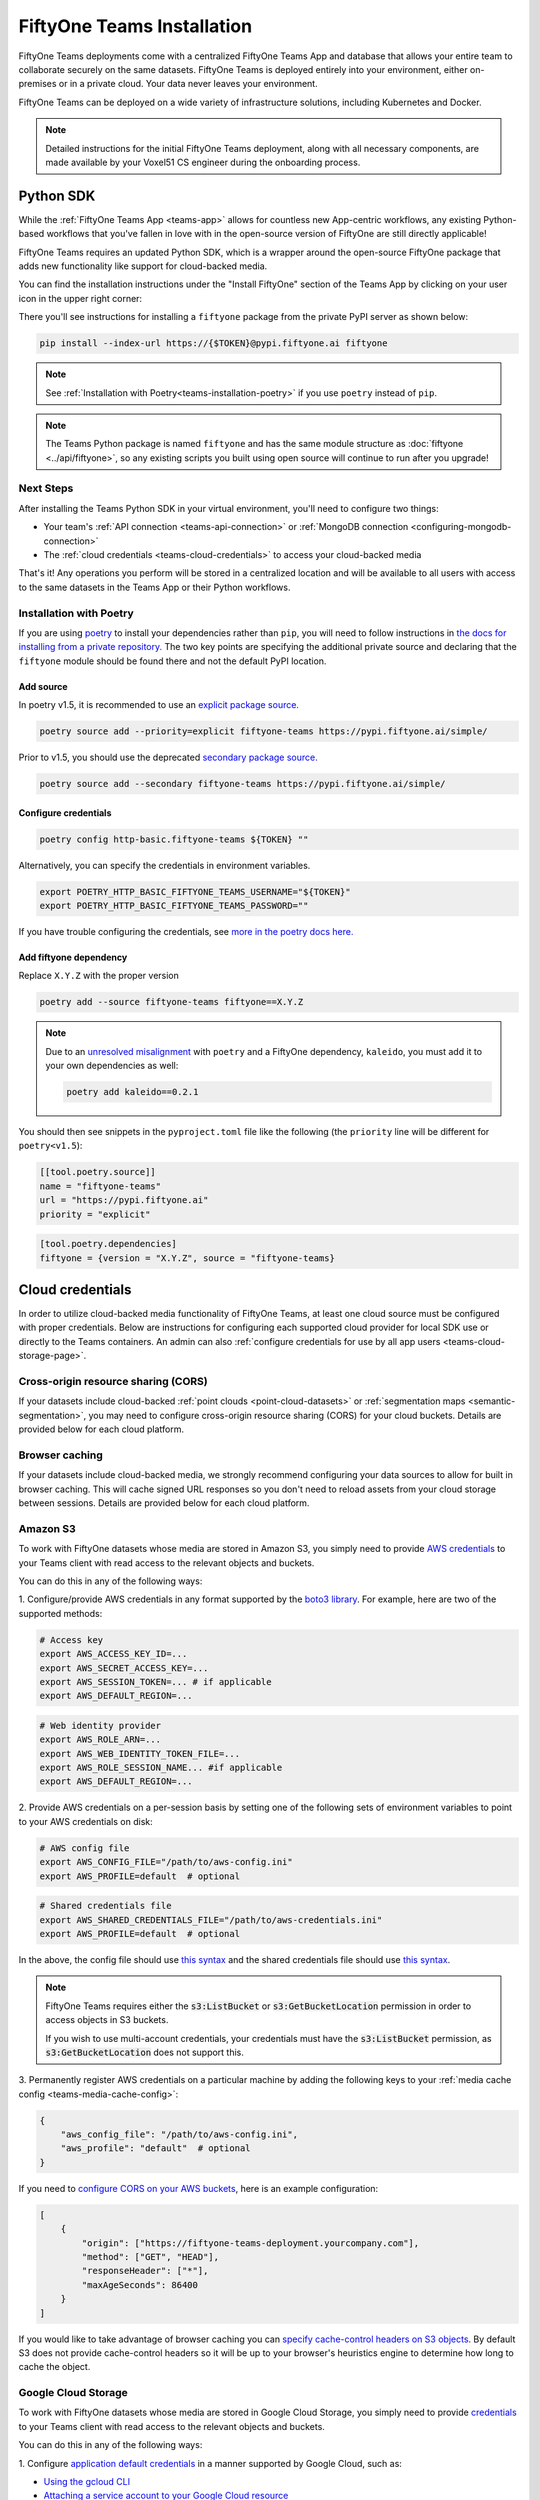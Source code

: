 .. _teams-installation:

FiftyOne Teams Installation
===========================

.. default-role:: code

FiftyOne Teams deployments come with a centralized FiftyOne Teams App and
database that allows your entire team to collaborate securely on the same
datasets. FiftyOne Teams is deployed entirely into your environment, either
on-premises or in a private cloud. Your data never leaves your environment.

FiftyOne Teams can be deployed on a wide variety of infrastructure solutions,
including Kubernetes and Docker.

.. note::

    Detailed instructions for the initial FiftyOne Teams deployment, along with
    all necessary components, are made available by your Voxel51 CS engineer
    during the onboarding process.

.. _teams-python-sdk:

Python SDK
----------

While the :ref:`FiftyOne Teams App <teams-app>` allows for countless new
App-centric workflows, any existing Python-based workflows that you've fallen
in love with in the open-source version of FiftyOne are still directly
applicable!

FiftyOne Teams requires an updated Python SDK, which is a wrapper around the
open-source FiftyOne package that adds new functionality like support for
cloud-backed media.

You can find the installation instructions under the "Install FiftyOne" section
of the Teams App by clicking on your user icon in the upper right corner:

.. image:: /images/teams/install_fiftyone.png
   :alt: install-teams
   :align: center
   :width: 300

There you'll see instructions for installing a ``fiftyone`` package from the
private PyPI server as shown below:

.. code-block:: shell

    pip install --index-url https://{$TOKEN}@pypi.fiftyone.ai fiftyone

.. note::

    See :ref:`Installation with Poetry<teams-installation-poetry>` if you use
    ``poetry`` instead of ``pip``.

.. note::

   The Teams Python package is named ``fiftyone`` and has the same module
   structure as :doc:`fiftyone <../api/fiftyone>`, so any existing scripts you
   built using open source will continue to run after you upgrade!

Next Steps
__________

After installing the Teams Python SDK in your virtual environment, you'll need
to configure two things:

*   Your team's :ref:`API connection <teams-api-connection>` or
    :ref:`MongoDB connection <configuring-mongodb-connection>`

*   The :ref:`cloud credentials <teams-cloud-credentials>` to access your
    cloud-backed media

That's it! Any operations you perform will be stored in a centralized location
and will be available to all users with access to the same datasets in the
Teams App or their Python workflows.

.. _teams-installation-poetry:

Installation with Poetry
________________________

If you  are using `poetry <https://python-poetry.org/>`_ to install your
dependencies rather than ``pip``, you will need to follow instructions in
`the docs for installing from a private repository. <https://python-poetry.org/docs/repositories/#installing-from-private-package-sources>`_
The two key points are specifying the additional private source and declaring
that the ``fiftyone`` module should be found there and not the default PyPI
location.

Add source
~~~~~~~~~~

In poetry v1.5, it is recommended to use an
`explicit package source. <https://python-poetry.org/docs/repositories/#explicit-package-sources>`_

.. code-block:: shell

    poetry source add --priority=explicit fiftyone-teams https://pypi.fiftyone.ai/simple/

Prior to v1.5, you should use the deprecated
`secondary package source. <https://python-poetry.org/docs/1.4/repositories/#secondary-package-sources>`_

.. code-block:: shell

    poetry source add --secondary fiftyone-teams https://pypi.fiftyone.ai/simple/

Configure credentials
~~~~~~~~~~~~~~~~~~~~~

.. code-block:: shell

    poetry config http-basic.fiftyone-teams ${TOKEN} ""

Alternatively, you can specify the credentials in environment variables.

.. code-block:: shell

    export POETRY_HTTP_BASIC_FIFTYONE_TEAMS_USERNAME="${TOKEN}"
    export POETRY_HTTP_BASIC_FIFTYONE_TEAMS_PASSWORD=""

If you have trouble configuring the credentials, see
`more in the poetry docs here. <https://python-poetry.org/docs/repositories/#configuring-credentials>`_

Add fiftyone dependency
~~~~~~~~~~~~~~~~~~~~~~~

Replace ``X.Y.Z`` with the proper version

.. code-block::

    poetry add --source fiftyone-teams fiftyone==X.Y.Z

.. note::

    Due to an `unresolved misalignment <https://github.com/python-poetry/poetry/issues/4046>`_
    with ``poetry`` and a FiftyOne dependency, ``kaleido``, you must add it
    to your own dependencies as well:

    .. code-block::

        poetry add kaleido==0.2.1

You should then see snippets in the ``pyproject.toml`` file like the following
(the ``priority`` line will be different for ``poetry<v1.5``):

.. code-block:: toml

    [[tool.poetry.source]]
    name = "fiftyone-teams"
    url = "https://pypi.fiftyone.ai"
    priority = "explicit"

.. code-block:: toml

    [tool.poetry.dependencies]
    fiftyone = {version = "X.Y.Z", source = "fiftyone-teams}

.. _teams-cloud-credentials:

Cloud credentials
-----------------

In order to utilize cloud-backed media functionality of FiftyOne Teams, at
least one cloud source must be configured with proper credentials. Below are
instructions for configuring each supported cloud provider for local SDK use
or directly to the Teams containers. An admin can also :ref:`configure
credentials for use by all app users <teams-cloud-storage-page>`.

.. _teams-cors:

Cross-origin resource sharing (CORS)
____________________________________

If your datasets include cloud-backed
:ref:`point clouds <point-cloud-datasets>` or
:ref:`segmentation maps <semantic-segmentation>`, you may need to configure
cross-origin resource sharing (CORS) for your cloud buckets. Details are
provided below for each cloud platform.

Browser caching
_______________

If your datasets include cloud-backed media, we strongly recommend configuring your data
sources to allow for built in browser caching. This will cache signed URL responses
so you don't need to reload assets from your cloud storage between sessions.
Details are provided below for each cloud platform.

.. _teams-amazon-s3:

Amazon S3
_________

To work with FiftyOne datasets whose media are stored in Amazon S3, you simply
need to provide
`AWS credentials <https://boto3.amazonaws.com/v1/documentation/api/latest/guide/configuration.html#using-a-configuration-file>`_
to your Teams client with read access to the relevant objects and buckets.

You can do this in any of the following ways:

1. Configure/provide AWS credentials in any format supported by the
`boto3 library <https://boto3.amazonaws.com/v1/documentation/api/latest/guide/credentials.html#configuring-credentials>`_.
For example, here are two of the supported methods:

.. code-block:: shell

    # Access key
    export AWS_ACCESS_KEY_ID=...
    export AWS_SECRET_ACCESS_KEY=...
    export AWS_SESSION_TOKEN=... # if applicable
    export AWS_DEFAULT_REGION=...

.. code-block:: shell

    # Web identity provider
    export AWS_ROLE_ARN=...
    export AWS_WEB_IDENTITY_TOKEN_FILE=...
    export AWS_ROLE_SESSION_NAME... #if applicable
    export AWS_DEFAULT_REGION=...

2. Provide AWS credentials on a per-session basis by setting one of the
following sets of environment variables to point to your AWS credentials on
disk:

.. code-block:: shell

    # AWS config file
    export AWS_CONFIG_FILE="/path/to/aws-config.ini"
    export AWS_PROFILE=default  # optional

.. code-block:: shell

    # Shared credentials file
    export AWS_SHARED_CREDENTIALS_FILE="/path/to/aws-credentials.ini"
    export AWS_PROFILE=default  # optional

In the above, the config file should use
`this syntax <https://boto3.amazonaws.com/v1/documentation/api/latest/guide/configuration.html#using-a-configuration-file>`_
and the shared credentials file should use
`this syntax <https://boto3.amazonaws.com/v1/documentation/api/latest/guide/credentials.html#shared-credentials-file>`_.

.. note::

    FiftyOne Teams requires either the `s3:ListBucket` or
    `s3:GetBucketLocation` permission in order to access objects in S3 buckets.

    If you wish to use multi-account credentials, your credentials must have
    the `s3:ListBucket` permission, as `s3:GetBucketLocation` does not support
    this.

3. Permanently register AWS credentials on a particular machine by adding the
following keys to your :ref:`media cache config <teams-media-cache-config>`:

.. code-block:: json

    {
        "aws_config_file": "/path/to/aws-config.ini",
        "aws_profile": "default"  # optional
    }

If you need to `configure CORS on your AWS buckets <https://docs.aws.amazon.com/AmazonS3/latest/userguide/enabling-cors-examples.html>`_,
here is an example configuration:

.. code-block:: json

    [
        {
            "origin": ["https://fiftyone-teams-deployment.yourcompany.com"],
            "method": ["GET", "HEAD"],
            "responseHeader": ["*"],
            "maxAgeSeconds": 86400
        }
    ]

If you would like to take advantage of browser caching you can
`specify cache-control headers on S3 objects <https://docs.aws.amazon.com/whitepapers/latest/build-static-websites-aws/controlling-how-long-amazon-s3-content-is-cached-by-amazon-cloudfront.html#specify-cache-control-headers>`_.
By default S3 does not provide cache-control headers so it will be up to your browser's
heuristics engine to determine how long to cache the object.

.. _teams-google-cloud:

Google Cloud Storage
____________________

To work with FiftyOne datasets whose media are stored in Google Cloud Storage,
you simply need to provide `credentials <https://cloud.google.com/docs/authentication>`_
to your Teams client with read access to the relevant objects and buckets.

You can do this in any of the following ways:

1. Configure
`application default credentials <https://cloud.google.com/docs/authentication/application-default-credentials>`_
in a manner supported by Google Cloud, such as:

- `Using the gcloud CLI <https://cloud.google.com/docs/authentication/application-default-credentials#personal>`_
- `Attaching a service account to your Google Cloud resource <https://cloud.google.com/docs/authentication/application-default-credentials#attached-sa>`_

2. Provide GCS credentials on a per-session basis by setting the following
environment variables to point to your GCS credentials on disk:

.. code-block:: shell

    export GOOGLE_APPLICATION_CREDENTIALS="/path/to/gcp-credentials.json"

3. Permanently register GCS credentials on a particular machine by adding the
following keys to your :ref:`media cache config <teams-media-cache-config>`:

.. code-block:: json

    {
        "google_application_credentials": "/path/to/gcp-credentials.json"
    }

In the above, the credentials file can contain any format supported by
`google.auth.load_credentials_from_file() <https://google-auth.readthedocs.io/en/master/reference/google.auth.html#google.auth.load_credentials_from_file>`_,
which includes a service account key, stored authorized user credentials, or
external account credentials.

If you need to `configure CORS on your GCP buckets <https://cloud.google.com/storage/docs/using-cors>`_,
here is an example configuration:

.. code-block:: json

    [
        {
            "origin": ["https://fiftyone-teams-deployment.yourcompany.com"],
            "method": ["GET", "HEAD"],
            "responseHeader": ["*"],
            "maxAgeSeconds": 3600
        }
    ]

If you would like to take advantage of browser caching you can
`specify cache-control headers on GCP content <https://cloud.google.com/storage/docs/metadata#cache-control>`_.
By default GCP sets the max-age=0 seconds meaning no caching will occur.

.. _teams-azure:

Microsoft Azure
_______________

To work with FiftyOne datasets whose media are stored in Azure Storage, you
simply need to provide
`Azure credentials <https://learn.microsoft.com/en-us/azure/storage/blobs/authorize-data-operations-cli>`_
to your Teams client with read access to the relevant objects and containers.

You can do this in any of the following ways:

1. Provide your Azure credentials in any manner recognized by
`azure.identity.DefaultAzureCredential <https://learn.microsoft.com/en-us/python/api/azure-identity/azure.identity.defaultazurecredential?view=azure-python>`_

2. Provide your Azure credentials on a per-session basis by setting any group
of environment variables shown below:

.. code-block:: shell

    # Option 1
    export AZURE_STORAGE_CONNECTION_STRING=...
    export AZURE_ALIAS=...  # optional

.. code-block:: shell

    # Option 2
    export AZURE_STORAGE_ACCOUNT=...
    export AZURE_STORAGE_KEY=...
    export AZURE_ALIAS=...  # optional

.. code-block:: shell

    # Option 3
    export AZURE_STORAGE_ACCOUNT=...
    export AZURE_CLIENT_ID=...
    export AZURE_CLIENT_SECRET=...
    export AZURE_TENANT_ID=...
    export AZURE_ALIAS=...  # optional

3. Provide Azure credentials on a per-session basis by setting the following
environment variables to point to your Azure credentials on disk:

.. code-block:: shell

    export AZURE_CREDENTIALS_FILE=/path/to/azure-credentials.ini
    export AZURE_PROFILE=default  # optional

4. Permanently register Azure credentials on a particular machine by adding the
following keys to your :ref:`media cache config <teams-media-cache-config>`:

.. code-block:: json

    {
        "azure_credentials_file": "/path/to/azure-credentials.ini",
        "azure_profile": "default"  # optional
    }

In the options above, the `.ini` file should have syntax similar to one of
the following:

.. code-block:: shell

    [default]
    conn_str = ...
    alias = ...  # optional

.. code-block:: shell

    [default]
    account_name = ...
    account_key = ...
    alias = ...  # optional

.. code-block:: shell

    [default]
    account_name = ...
    client_id = ...
    secret = ...
    tenant = ...
    alias = ...  # optional

When populating samples with Azure Storage filepaths, you can either specify
paths by their full URL:

.. code-block:: python

    filepath = "https://${account_name}.blob.core.windows.net/container/path/to/object.ext"

    # For example
    filepath = "https://voxel51.blob.core.windows.net/test-container/image.jpg"

or, if you have defined an alias in your config, you may instead prefix the
alias:

.. code-block:: python

    filepath = "${alias}://container/path/to/object.ext"

    # For example
    filepath = "az://test-container/image.jpg"

.. note::

    If you use a
    `custom Azure domain <https://learn.microsoft.com/en-us/azure/storage/blobs/storage-custom-domain-name?tabs=azure-portal>`_,
    you can provide it by setting the
    `AZURE_STORAGE_ACCOUNT_URL` environment variable or by including the
    `account_url` key in your credentials `.ini` file.

If you would like to take advantage of browser caching you can
`specify cache-control headers on Azure blobs <https://learn.microsoft.com/en-us/azure/cdn/cdn-manage-expiration-of-blob-content#setting-cache-control-headers-by-using-azure-powershell>`_.
By default Azure does not provide cache-control headers so it will be up to your browser's
heuristics engine to determine how long to cache the object.

.. _teams-minio:

MinIO
_____

To work with FiftyOne datasets whose media are stored in
`MinIO <https://min.io/>`_, you simply need to provide the credentials to your
Teams client with read access to the relevant objects and buckets.

You can do this in any of the following ways:

1. Provide your MinIO credentials on a per-session basis by setting the
individual environment variables shown below:

.. code-block:: shell

    export MINIO_ACCESS_KEY=...
    export MINIO_SECRET_ACCESS_KEY=...
    export MINIO_ENDPOINT_URL=...
    export MINIO_ALIAS=...  # optional
    export MINIO_REGION=...  # if applicable

2. Provide MinIO credentials on a per-session basis by setting the following
environment variables to point to your MinIO credentials on disk:

.. code-block:: shell

    export MINIO_CONFIG_FILE=/path/to/minio-config.ini
    export MINIO_PROFILE=default  # optional

3. Permanently register MinIO credentials on a particular machine by adding the
following keys to your :ref:`media cache config <teams-media-cache-config>`:

.. code-block:: json

    {
        "minio_config_file": "/path/to/minio-config.ini",
        "minio_profile": "default"  # optional
    }

In the options above, the `.ini` file should have syntax similar the following:

.. code-block:: shell

    [default]
    access_key = ...
    secret_access_key = ...
    endpoint_url = ...
    alias = ...  # optional
    region = ...  # if applicable

When populating samples with MinIO filepaths, you can either specify paths by
prefixing your MinIO endpoint URL:

.. code-block:: python

    filepath = "${endpoint_url}/bucket/path/to/object.ext"

    # For example
    filepath = "https://voxel51.min.io/test-bucket/image.jpg"

or, if you have defined an alias in your config, you may instead prefix the
alias:

.. code-block:: python

    filepath = "${alias}://bucket/path/to/object.ext"

    # For example
    filepath = "minio://test-bucket/image.jpg"

If you would like to take advantage of browser caching you can
`specify cache-control headers on MinIO content using the metadata field of the put_object API <https://min.io/docs/minio/linux/developers/python/API.html>`_.
By default Minio does not provide cache-control headers so it will be up to your browser's
heuristics engine to determine how long to cache the object.

.. _teams-extra-kwargs:

Extra client arguments
______________________

Configuring credentials following the instructions above is almost always
sufficient for FiftyOne Teams to properly utilize them. In rare cases where the
cloud provider client needs non-default configuration, you can add extra client
kwargs via the :ref:`media cache config <teams-media-cache-config>`:

.. code-block:: json

    {
        "extra_client_kwargs": {
            "azure": {"extra_kwarg": "value"},
            "gcs": {"extra_kwarg": "value"},
            "minio": {"extra_kwarg": "value"},
            "s3": {"extra_kwarg": "value"}
        }
    }

Provider names and the class that extra kwargs are passed to:

.. raw:: html

    <ul class="simple">
        <li> <strong>azure</strong>: <code class="docutils literal notranslate> <span class="pre">azure.identity.DefaultAzureCredential</span></code> </li>
        <li> <strong>gcs</strong>: <code class="docutils literal notranslate> <span class="pre">google.cloud.storage.Client</span></code> </li>
        <li> <strong>minio</strong>: <code class="docutils literal notranslate> <span class="pre">botocore.config.Config</span></code> </li>
        <li> <strong>s3</strong>: <code class="docutils literal notranslate> <span class="pre">botocore.config.Config</span></code> </li>
    </ul>

.. _teams-cloud-storage-page:

Cloud storage page
------------------

Admins can also configure cloud credentials via the Settings > Cloud storage
page.

Credentials configured via this page are stored (encrypted) in the Teams
database, rather than needing to be configured through environment variables in
your Teams deployment.

.. note::

    Any credentials configured via environment variables in your deployment
    will not be displayed in this page.

To upload a new credential, click the ``Add credential`` button:

.. image:: /images/teams/cloud_creds_add_btn.png
    :alt: cloud-creds-add-credentials-button
    :align: center

This will open a modal that you can use to add a credential for any of the
available providers:

.. image:: /images/teams/cloud_creds_modal_blank.png
    :alt: blank-cloud-creds-modal
    :align: center

After the appropriate files or fields are populated, click ``Save credential``
to store the (encrypted) credential.

As depicted in the screenshot above, a credential can optionally be restricted
to a specific list of bucket(s):

-   If one or more buckets are provided, the credentials are
    **bucket-specific credentials** that will only be used to read/write media
    within the specified bucket(s)
-   If no buckets are provided, the credentials are **default credentials**
    that will be used whenever trying to read/write any media for the provider
    that does not belong to a bucket with bucket-specific credentials

.. note::

    Bucket-specific credentials are useful in situations where you cannot or
    do not wish to provide a single set of credentials to cover all buckets
    that your team plans to use within a given cloud storage provider.

    When providing bucket-specific credentials, you may either provide bucket
    names like ``my-bucket``, or you can provide fully-qualified buckets like
    ``s3://my-bucket`` and
    ``https://voxel51.blob.core.windows.net/my-container``.

Alternatively, credentials can be updated programmatically with the
:meth:`add_cloud_credentials() <fiftyone.management.cloud_credentials.add_cloud_credentials>`
method in the Management SDK.

Any cloud credentials uploaded via this method will automatically be used by
the Teams UI when any user attempts to load media associated with the
appropriate provider or specific bucket.

.. note::

    By default, Teams servers refresh their credentials every 120 seconds, so
    you may need to wait up to two minutes after modifying your credentials via
    this page in order for the changes to take effect.

.. note::

    Users cannot access stored credentials directly, either via the Teams UI or
    by using the Teams SDK locally. The credentials are only decrypted and
    used internally by the Teams servers.
